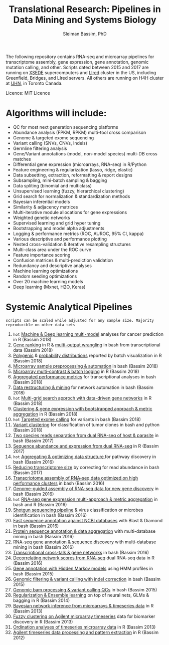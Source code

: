 #+TITLE: Translational Research: Pipelines in Data Mining and Systems Biology
#+AUTHOR: Sleiman Bassim, PhD
#+EMAIL: slei.bass@gmail.com

#+STARTUP: content
#+STARTUP: hidestars
#+OPTIONS: toc:5 H:5 num:3
#+LANGUAGE: english
#+LaTeX_HEADER: \usepackage[ttscale=.875]{libertine}
#+LATEX_HEADER: \usepackage[T1]{fontenc}
#+LaTeX_HEADER: \sectionfont{\normalfont\scshape}
#+LaTeX_HEADER: \subsectionfont{\normalfont\itshape}
#+LATEX_HEADER: \usepackage[innermargin=1.5cm,outermargin=1.25cm,vmargin=3cm]{geometry}
#+LATEX_HEADER: \linespread{1}
#+LATEX_HEADER: \setlength{\itemsep}{-30pt}
#+LATEX_HEADER: \setlength{\parskip}{0pt}
#+LATEX_HEADER: \setlength{\parsep}{-5pt}
#+LATEX_HEADER: \usepackage[hyperref]{xcolor}
#+LATEX_HEADER: \usepackage[colorlinks=true,urlcolor=SteelBlue4,linkcolor=Firebrick4]{hyperref}
#+EXPORT_SELECT_TAGS: export
#+EXPORT_EXCLUDE_TAGS: noexport

The following repository contains RNA-seq and microarray pipelines for transcriptome
assembly, gene expression, gene annotation, genomic mutation calling, and other. Scripts dated
between 2015 and 2017 are running on [[https://www.xsede.org/][XSEDE]] supercomputers and [[http://www.iacs.stonybrook.edu/resources/handy-accounts#overlay-context=resources/accounts][LIred]] cluster in
the US, including Greenfield, Bridges, and LIred servers. All others
are running on H4H cluster at [[http://www.uhnresearch.ca/][UHN]], in Toronto Canada.

Licence: MIT Licence

* Algorithms will include:
   - QC for most next generation sequencing platforms
   - Abundance analysis (FPKM, RPKM) multi-tool cross comparison
   - Genome & targeted exome sequencing
   - Variant calling (SNVs, CNVs, Indels)
   - Germline filtering analysis
   - Gene/Variant annotations (model, non-model species) multi-DB cross matches
   - Differential gene expression (microarrays, RNA-seq) in R/Python
   - Feature engineering & regularization (lasso, ridge, elastic)
   - Data subsetting, extraction, reformatting & report designs
   - Subsampling, mini-batch sampling & bagging
   - Data spliting (binomial and multiclass)
   - Unsupervised learning (fuzzy, hierarchical clustering)
   - Grid search for normalization & standardization methods
   - Bayesian inferential models
   - Similarity & adjacency matrices
   - Multi-iterative module allocations for gene expressions
   - Weighted genetic networks
   - Supervised learning and grid hyper tuning
   - Bootstrapping and model alpha adjustments
   - Logging & performance metrics (ROC, AUROC, 95% CI, kappa)
   - Various descriptive and performance plotting
   - Nested cross-validation & iterative resampling structures
   - Multi-class area under the ROC curve
   - Feature importance scoring
   - Confusion matrices & multi-prediction validation
   - Redundancy and descriptive analyses
   - Machine learning optimizations
   - Random seeding optimizations
   - Over 20 machine learning models
   - Deep learning (Mxnet, H2O, Keras)


* Systemic Analytical Pipelines
=scripts can be scaled while adjusted for any sample size. Majority
reproducible on other data sets=
1. =hot= [[https://github.com/neocruiser/pipelines/blob/master/r/classification.R][Machine & Deep learning multi-model]] analyses for cancer prediction in R (Bassim 2018)
2. [[https://github.com/neocruiser/pipelines/blob/master/r/line.ranking.R][Gene ranking]] in R & [[https://github.com/neocruiser/pipelines/blob/master/r/affymetrix.extract.genes.sh][multi-output wrangling]] in bash from transcriptional data (Bassim 2018)
3. [[https://github.com/neocruiser/pipelines/blob/master/r/affymetrix.expression.distribution.R][Polygenic]] & [[https://github.com/neocruiser/pipelines/blob/master/r/affymetrix.pval.distribution.R][probability distributions]] reported by batch visualization in R (Bassim 2018)
4. [[https://github.com/neocruiser/pipelines/blob/master/r/affymetrix.h4h.pbs][Microarray sample preprocessing & automation]] in bash (Bassim 2018)
5. [[https://github.com/neocruiser/pipelines/blob/master/r/affymetrix.2.0.R][Microarray multi-contrast & batch logging]] in R (Bassim 2018)
6. [[https://github.com/neocruiser/pipelines/blob/master/r/affymetrix.summary.h4h.sh][Aggregated performance metrics]] for transcriptional analyses in bash (Bassim 2018)
7. [[https://github.com/neocruiser/pipelines/blob/master/r/weighted.nets.h4h.pbs][Data restructuring & mining]] for network automation in bash (Bassim 2018)
8. =hot= [[Https://github.com/neocruiser/pipelines/blob/master/r/weighted.nets.affymetrix.R][Multi-grid search approch with data-driven gene networks]] in R (Bassim 2018)
9. [[https://github.com/neocruiser/pipelines/blob/master/r/heatmaps.3.0.R][Clustering & gene expression with bootstrapped approach & metric aggregation]] in R (Bassim 2018)
10. =hot= [[https://github.com/neocruiser/pipelines/blob/master/calling/exome_calling.v2.pyclone.h4h.pbs][Targeted exome calling]] for variants in bash (Bassim 2018)
11. [[https://github.com/neocruiser/pipelines/blob/master/calling/mpileup.standalone.h4h.pbs][Variant clustering]] for classification of tumor clones in bash and python (Bassim 2018)
12. [[https://github.com/neocruiser/pipelines/blob/master/debug/debug2.pbs][Two species reads separation from dual RNA-seq of host & parasite]] in bash (Bassim 2017)
13. [[https://github.com/neocruiser/pipelines/blob/master/debug/debug4.slurm][Sequence abundance and expression from dual RNA-seq]] in R (Bassim 2017)
14. =hot= [[https://github.com/neocruiser/pipelines/blob/master/mining/automated_analyses.sh][Aggregating & optimizing data structure ]]for pathway discovery in bash (Bassim 2016) 
15. [[https://github.com/neocruiser/pipelines/blob/master/expression/filter-bridges.slurm][Reducing transcriptome size]] by correcting for read abundance in bash (Bassim 2017)
16. [[https://github.com/neocruiser/pipelines/blob/master/assembly/trinity-bridges.slurm][Transcriptome assembly of RNA-seq data optimized on high performance clusters]] in bash (Bassim 2016)
17. [[https://github.com/neocruiser/pipelines/blob/master/mapping/genome_guided_assemblies.pbs][Genome-guided assembly of RNA-seq data for new gene discovery]] in bash (Bassim 2016)
18. =hot= [[https://github.com/neocruiser/pipelines/blob/master/expression/degs-bridges.slurm][RNA-seq gene expression multi-approach & metric aggregation]] in bash and R (Bassim 2016)
19. [[https://github.com/neocruiser/pipelines/blob/master/annotation/kraken.db-bridges.slurm][Shotgun sequencing pipeline]] & virus classification or microbes identification in bash (Bassim 2016)
20. [[https://github.com/neocruiser/pipelines/blob/master/annotation/diamond-bridges.slurm][Fast sequence annotation against NCBI databases]] with Blast & Diamond in bash (Bassim 2016)
21. [[https://github.com/neocruiser/pipelines/blob/master/annotation/interproscan-bridges.slurm][Protein sequence annotation & data aggregation]] with multi-database mining in bash (Bassim 2016)
22. [[https://github.com/neocruiser/pipelines/blob/master/annotation/blast-iacs.split.pbs][RNA-seq gene annotation & sequence discovery]] with multi-database mining in bash (Bassim 2016)
23. [[https://github.com/neocruiser/pipelines/blob/master/r/weighted.nets.cross.species.slurm][Transcriptional cross-talk & gene networks]] in bash (Bassim 2016)
24. [[https://github.com/neocruiser/pipelines/blob/master/r/weighted.nets.cross.species.R][Decorrelating network scores from RNA-seq]] dual RNA-seq data in R (Bassim 2016)
25. [[https://github.com/neocruiser/pipelines/blob/master/annotation/hmmscan-iacs.pbs][Gene annotation with Hidden Markov models]] using HMM profiles in bash (Bassim 2015)
26. [[https://github.com/neocruiser/pipelines/blob/master/calling/mappingV6.5.sh][Genomic filtering & variant calling with indel correction]] in bash (Bassim 2015)
27. [[https://github.com/neocruiser/pipelines/blob/master/calling/mapNoCount.sh][Genomic bam processing & variant calling QCs]] in bash (Bassim 2015)
28. [[https://github.com/neocruiser/thesis2014/blob/master/Paper3/paper3.R][Regularization & Ensemble learning]] on top of neural nets, GLMs & bagging in R (Bassim 2014)
29. [[https://github.com/neocruiser/thesis2014/blob/master/ebdbn/ebdbn%2520-%2520W2.R][Bayesian network inference from microarrays & timeseries data]] in R (Bassim 2013)
30. [[https://github.com/neocruiser/thesis2014/blob/master/mfuzz/mfuzz.R][Fuzzy clustering on Agilent microarray timeseries]] data for biomarker discovery in R (Bassim 2013)
31. [[https://github.com/neocruiser/thesis2014/blob/master/ordination/rda%2520-%2520W2.R][Ordination analyses of timeseries microarray data]] in R (Bassim 2013)
32. [[https://github.com/neocruiser/thesis2014/blob/master/microarrays/preProcessing_detailed.R][Agilent timeseries data processing and pattern extraction]] in R (Bassim 2012)

